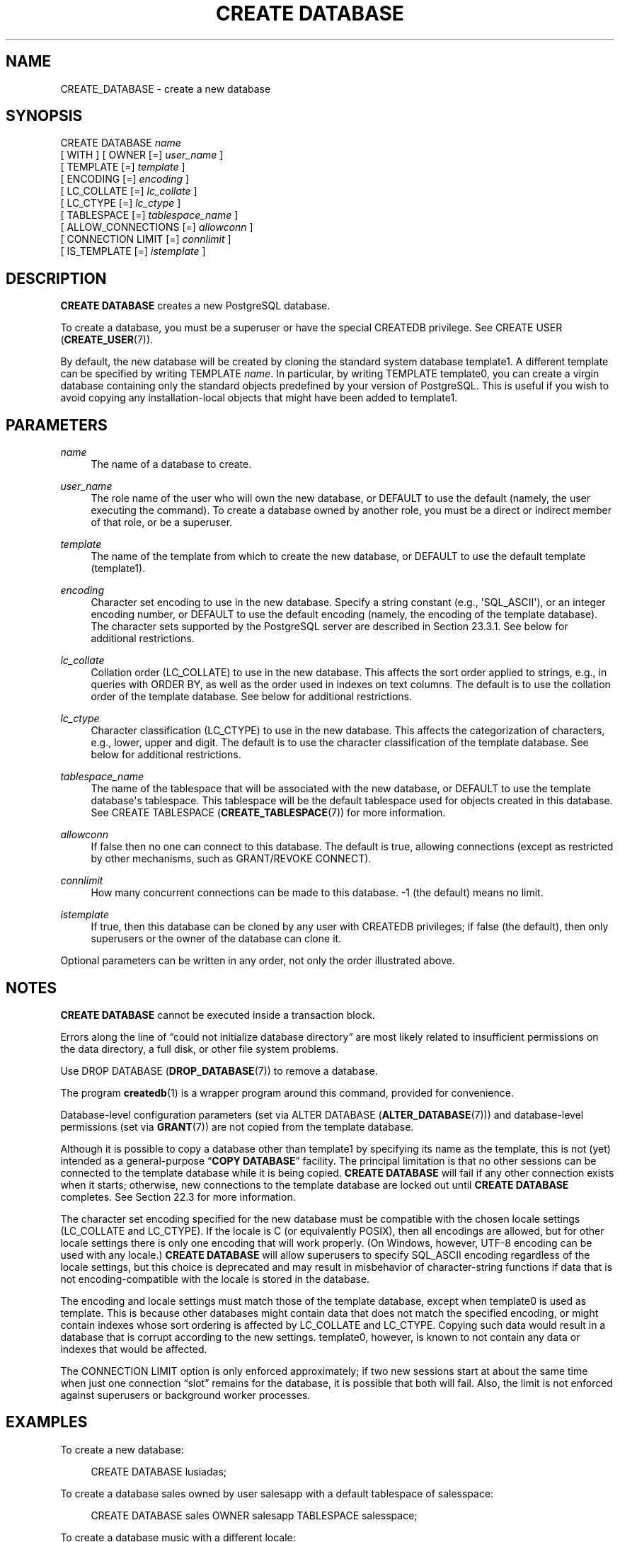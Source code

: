 '\" t
.\"     Title: CREATE DATABASE
.\"    Author: The PostgreSQL Global Development Group
.\" Generator: DocBook XSL Stylesheets vsnapshot <http://docbook.sf.net/>
.\"      Date: 2022
.\"    Manual: PostgreSQL 10.23 Documentation
.\"    Source: PostgreSQL 10.23
.\"  Language: English
.\"
.TH "CREATE DATABASE" "7" "2022" "PostgreSQL 10.23" "PostgreSQL 10.23 Documentation"
.\" -----------------------------------------------------------------
.\" * Define some portability stuff
.\" -----------------------------------------------------------------
.\" ~~~~~~~~~~~~~~~~~~~~~~~~~~~~~~~~~~~~~~~~~~~~~~~~~~~~~~~~~~~~~~~~~
.\" http://bugs.debian.org/507673
.\" http://lists.gnu.org/archive/html/groff/2009-02/msg00013.html
.\" ~~~~~~~~~~~~~~~~~~~~~~~~~~~~~~~~~~~~~~~~~~~~~~~~~~~~~~~~~~~~~~~~~
.ie \n(.g .ds Aq \(aq
.el       .ds Aq '
.\" -----------------------------------------------------------------
.\" * set default formatting
.\" -----------------------------------------------------------------
.\" disable hyphenation
.nh
.\" disable justification (adjust text to left margin only)
.ad l
.\" -----------------------------------------------------------------
.\" * MAIN CONTENT STARTS HERE *
.\" -----------------------------------------------------------------
.SH "NAME"
CREATE_DATABASE \- create a new database
.SH "SYNOPSIS"
.sp
.nf
CREATE DATABASE \fIname\fR
    [ WITH ] [ OWNER [=] \fIuser_name\fR ]
           [ TEMPLATE [=] \fItemplate\fR ]
           [ ENCODING [=] \fIencoding\fR ]
           [ LC_COLLATE [=] \fIlc_collate\fR ]
           [ LC_CTYPE [=] \fIlc_ctype\fR ]
           [ TABLESPACE [=] \fItablespace_name\fR ]
           [ ALLOW_CONNECTIONS [=] \fIallowconn\fR ]
           [ CONNECTION LIMIT [=] \fIconnlimit\fR ]
           [ IS_TEMPLATE [=] \fIistemplate\fR ]
.fi
.SH "DESCRIPTION"
.PP
\fBCREATE DATABASE\fR
creates a new
PostgreSQL
database\&.
.PP
To create a database, you must be a superuser or have the special
CREATEDB
privilege\&. See
CREATE USER (\fBCREATE_USER\fR(7))\&.
.PP
By default, the new database will be created by cloning the standard system database
template1\&. A different template can be specified by writing
TEMPLATE \fIname\fR\&. In particular, by writing
TEMPLATE template0, you can create a virgin database containing only the standard objects predefined by your version of
PostgreSQL\&. This is useful if you wish to avoid copying any installation\-local objects that might have been added to
template1\&.
.SH "PARAMETERS"
.PP
\fIname\fR
.RS 4
The name of a database to create\&.
.RE
.PP
\fIuser_name\fR
.RS 4
The role name of the user who will own the new database, or
DEFAULT
to use the default (namely, the user executing the command)\&. To create a database owned by another role, you must be a direct or indirect member of that role, or be a superuser\&.
.RE
.PP
\fItemplate\fR
.RS 4
The name of the template from which to create the new database, or
DEFAULT
to use the default template (template1)\&.
.RE
.PP
\fIencoding\fR
.RS 4
Character set encoding to use in the new database\&. Specify a string constant (e\&.g\&.,
\*(AqSQL_ASCII\*(Aq), or an integer encoding number, or
DEFAULT
to use the default encoding (namely, the encoding of the template database)\&. The character sets supported by the
PostgreSQL
server are described in
Section\ \&23.3.1\&. See below for additional restrictions\&.
.RE
.PP
\fIlc_collate\fR
.RS 4
Collation order (LC_COLLATE) to use in the new database\&. This affects the sort order applied to strings, e\&.g\&., in queries with ORDER BY, as well as the order used in indexes on text columns\&. The default is to use the collation order of the template database\&. See below for additional restrictions\&.
.RE
.PP
\fIlc_ctype\fR
.RS 4
Character classification (LC_CTYPE) to use in the new database\&. This affects the categorization of characters, e\&.g\&., lower, upper and digit\&. The default is to use the character classification of the template database\&. See below for additional restrictions\&.
.RE
.PP
\fItablespace_name\fR
.RS 4
The name of the tablespace that will be associated with the new database, or
DEFAULT
to use the template database\*(Aqs tablespace\&. This tablespace will be the default tablespace used for objects created in this database\&. See
CREATE TABLESPACE (\fBCREATE_TABLESPACE\fR(7))
for more information\&.
.RE
.PP
\fIallowconn\fR
.RS 4
If false then no one can connect to this database\&. The default is true, allowing connections (except as restricted by other mechanisms, such as
GRANT/REVOKE CONNECT)\&.
.RE
.PP
\fIconnlimit\fR
.RS 4
How many concurrent connections can be made to this database\&. \-1 (the default) means no limit\&.
.RE
.PP
\fIistemplate\fR
.RS 4
If true, then this database can be cloned by any user with
CREATEDB
privileges; if false (the default), then only superusers or the owner of the database can clone it\&.
.RE
.PP
Optional parameters can be written in any order, not only the order illustrated above\&.
.SH "NOTES"
.PP
\fBCREATE DATABASE\fR
cannot be executed inside a transaction block\&.
.PP
Errors along the line of
\(lqcould not initialize database directory\(rq
are most likely related to insufficient permissions on the data directory, a full disk, or other file system problems\&.
.PP
Use
DROP DATABASE (\fBDROP_DATABASE\fR(7))
to remove a database\&.
.PP
The program
\fBcreatedb\fR(1)
is a wrapper program around this command, provided for convenience\&.
.PP
Database\-level configuration parameters (set via
ALTER DATABASE (\fBALTER_DATABASE\fR(7))) and database\-level permissions (set via
\fBGRANT\fR(7)) are not copied from the template database\&.
.PP
Although it is possible to copy a database other than
template1
by specifying its name as the template, this is not (yet) intended as a general\-purpose
\(lq\fBCOPY DATABASE\fR\(rq
facility\&. The principal limitation is that no other sessions can be connected to the template database while it is being copied\&.
\fBCREATE DATABASE\fR
will fail if any other connection exists when it starts; otherwise, new connections to the template database are locked out until
\fBCREATE DATABASE\fR
completes\&. See
Section\ \&22.3
for more information\&.
.PP
The character set encoding specified for the new database must be compatible with the chosen locale settings (LC_COLLATE
and
LC_CTYPE)\&. If the locale is
C
(or equivalently
POSIX), then all encodings are allowed, but for other locale settings there is only one encoding that will work properly\&. (On Windows, however, UTF\-8 encoding can be used with any locale\&.)
\fBCREATE DATABASE\fR
will allow superusers to specify
SQL_ASCII
encoding regardless of the locale settings, but this choice is deprecated and may result in misbehavior of character\-string functions if data that is not encoding\-compatible with the locale is stored in the database\&.
.PP
The encoding and locale settings must match those of the template database, except when
template0
is used as template\&. This is because other databases might contain data that does not match the specified encoding, or might contain indexes whose sort ordering is affected by
LC_COLLATE
and
LC_CTYPE\&. Copying such data would result in a database that is corrupt according to the new settings\&.
template0, however, is known to not contain any data or indexes that would be affected\&.
.PP
The
CONNECTION LIMIT
option is only enforced approximately; if two new sessions start at about the same time when just one connection
\(lqslot\(rq
remains for the database, it is possible that both will fail\&. Also, the limit is not enforced against superusers or background worker processes\&.
.SH "EXAMPLES"
.PP
To create a new database:
.sp
.if n \{\
.RS 4
.\}
.nf
CREATE DATABASE lusiadas;
.fi
.if n \{\
.RE
.\}
.PP
To create a database
sales
owned by user
salesapp
with a default tablespace of
salesspace:
.sp
.if n \{\
.RS 4
.\}
.nf
CREATE DATABASE sales OWNER salesapp TABLESPACE salesspace;
.fi
.if n \{\
.RE
.\}
.PP
To create a database
music
with a different locale:
.sp
.if n \{\
.RS 4
.\}
.nf
CREATE DATABASE music
    LC_COLLATE \*(Aqsv_SE\&.utf8\*(Aq LC_CTYPE \*(Aqsv_SE\&.utf8\*(Aq
    TEMPLATE template0;
.fi
.if n \{\
.RE
.\}
.sp
In this example, the
TEMPLATE template0
clause is required if the specified locale is different from the one in
template1\&. (If it is not, then specifying the locale explicitly is redundant\&.)
.PP
To create a database
music2
with a different locale and a different character set encoding:
.sp
.if n \{\
.RS 4
.\}
.nf
CREATE DATABASE music2
    LC_COLLATE \*(Aqsv_SE\&.iso885915\*(Aq LC_CTYPE \*(Aqsv_SE\&.iso885915\*(Aq
    ENCODING LATIN9
    TEMPLATE template0;
.fi
.if n \{\
.RE
.\}
.sp
The specified locale and encoding settings must match, or an error will be reported\&.
.PP
Note that locale names are specific to the operating system, so that the above commands might not work in the same way everywhere\&.
.SH "COMPATIBILITY"
.PP
There is no
\fBCREATE DATABASE\fR
statement in the SQL standard\&. Databases are equivalent to catalogs, whose creation is implementation\-defined\&.
.SH "SEE ALSO"
ALTER DATABASE (\fBALTER_DATABASE\fR(7)), DROP DATABASE (\fBDROP_DATABASE\fR(7))
